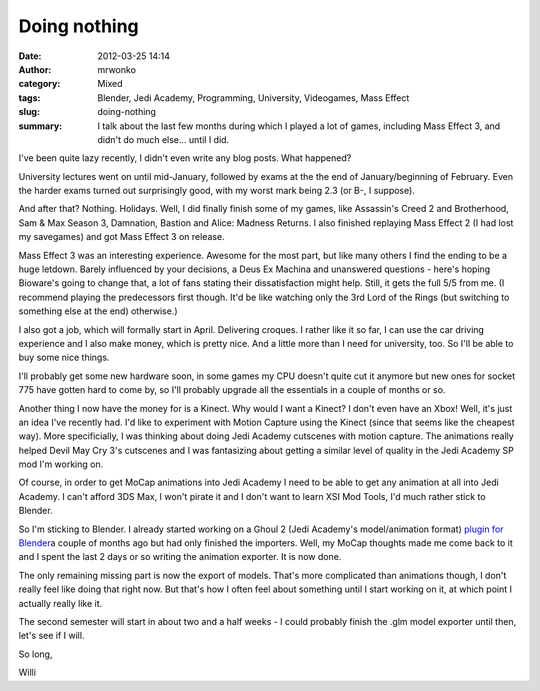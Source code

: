 Doing nothing
#############
:date: 2012-03-25 14:14
:author: mrwonko
:category: Mixed
:tags: Blender, Jedi Academy, Programming, University, Videogames, Mass Effect
:slug: doing-nothing
:summary: I talk about the last few months during which I played a lot of games, including Mass Effect 3, and didn't do much else... until I did.

I've been quite lazy recently, I didn't even write any blog posts. What
happened?

University lectures went on until mid-January, followed by exams at the
the end of January/beginning of February. Even the harder exams turned
out surprisingly good, with my worst mark being 2.3 (or B-, I suppose).

And after that? Nothing. Holidays. Well, I did finally finish some of my
games, like Assassin's Creed 2 and Brotherhood, Sam & Max Season 3,
Damnation, Bastion and Alice: Madness Returns. I also finished replaying
Mass Effect 2 (I had lost my savegames) and got Mass Effect 3 on
release.

Mass Effect 3 was an interesting experience. Awesome for the most part,
but like many others I find the ending to be a huge letdown. Barely
influenced by your decisions, a Deus Ex Machina and unanswered questions
- here's hoping Bioware's going to change that, a lot of fans stating
their dissatisfaction might help. Still, it gets the full 5/5 from me.
(I recommend playing the predecessors first though. It'd be like
watching only the 3rd Lord of the Rings (but switching to something else
at the end) otherwise.)

I also got a job, which will formally start in April. Delivering
croques. I rather like it so far, I can use the car driving experience
and I also make money, which is pretty nice. And a little more than I
need for university, too. So I'll be able to buy some nice things.

I'll probably get some new hardware soon, in some games my CPU doesn't
quite cut it anymore but new ones for socket 775 have gotten hard to
come by, so I'll probably upgrade all the essentials in a couple of
months or so.

Another thing I now have the money for is a Kinect. Why would I want a
Kinect? I don't even have an Xbox! Well, it's just an idea I've recently
had. I'd like to experiment with Motion Capture using the Kinect (since
that seems like the cheapest way). More specificially, I was thinking
about doing Jedi Academy cutscenes with motion capture. The animations
really helped Devil May Cry 3's cutscenes and I was fantasizing about
getting a similar level of quality in the Jedi Academy SP mod I'm
working on.

Of course, in order to get MoCap animations into Jedi Academy I need to
be able to get any animation at all into Jedi Academy. I can't afford
3DS Max, I won't pirate it and I don't want to learn XSI Mod Tools, I'd
much rather stick to Blender.

So I'm sticking to Blender. I already started working on a Ghoul 2 (Jedi
Academy's model/animation format) `plugin for
Blender <https://github.com/mrwonko/Blender-2.6-Ghoul-2-addon>`__\ a
couple of months ago but had only finished the importers. Well, my MoCap
thoughts made me come back to it and I spent the last 2 days or so
writing the animation exporter. It is now done.

The only remaining missing part is now the export of models. That's more
complicated than animations though, I don't really feel like doing that
right now. But that's how I often feel about something until I start
working on it, at which point I actually really like it.

The second semester will start in about two and a half weeks - I could
probably finish the .glm model exporter until then, let's see if I will.

So long,

Willi
